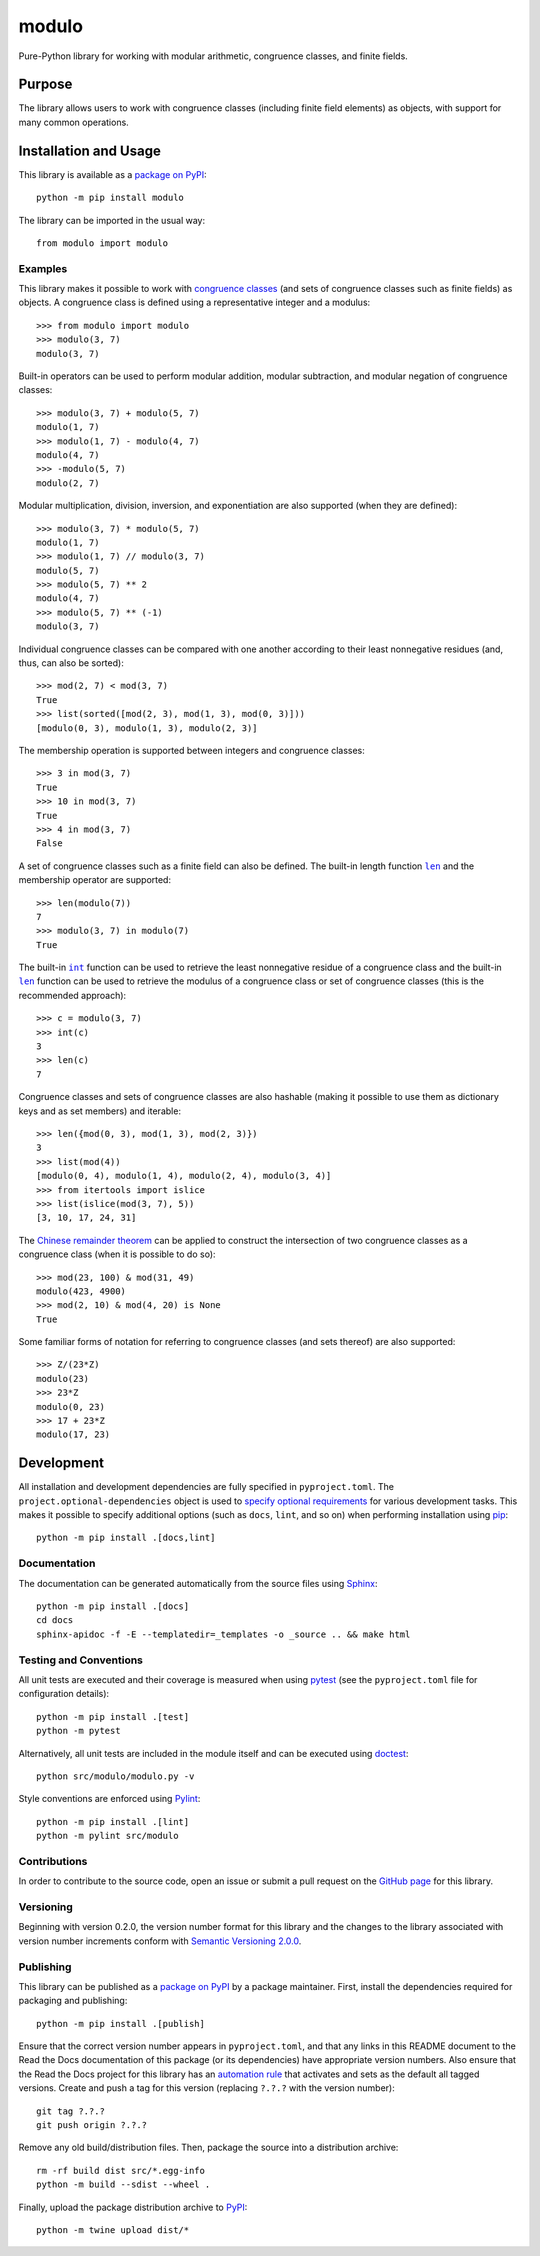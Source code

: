 ======
modulo
======

Pure-Python library for working with modular arithmetic, congruence classes, and finite fields.

|pypi| |readthedocs| |actions| |coveralls|

.. |pypi| image:: https://badge.fury.io/py/modulo.svg
   :target: https://badge.fury.io/py/modulo
   :alt: PyPI version and link.

.. |readthedocs| image:: https://readthedocs.org/projects/modulo-lib/badge/?version=latest
   :target: https://modulo-lib.readthedocs.io/en/latest/?badge=latest
   :alt: Read the Docs documentation status.

.. |actions| image:: https://github.com/lapets/modulo/workflows/lint-test-cover-docs/badge.svg
   :target: https://github.com/lapets/modulo/actions/workflows/lint-test-cover-docs.yml
   :alt: GitHub Actions status.

.. |coveralls| image:: https://coveralls.io/repos/github/lapets/modulo/badge.svg?branch=main
   :target: https://coveralls.io/github/lapets/modulo?branch=main
   :alt: Coveralls test coverage summary.

Purpose
-------
The library allows users to work with congruence classes (including finite field elements) as objects, with support for many common operations.

Installation and Usage
----------------------
This library is available as a `package on PyPI <https://pypi.org/project/modulo>`__::

    python -m pip install modulo

The library can be imported in the usual way::

    from modulo import modulo

Examples
^^^^^^^^
This library makes it possible to work with `congruence classes <https://en.wikipedia.org/wiki/Congruence_relation>`__ (and sets of congruence classes such as finite fields) as objects. A congruence class is defined using a representative integer and a modulus::

    >>> from modulo import modulo
    >>> modulo(3, 7)
    modulo(3, 7)

Built-in operators can be used to perform modular addition, modular subtraction, and modular negation of congruence classes::

    >>> modulo(3, 7) + modulo(5, 7)
    modulo(1, 7)
    >>> modulo(1, 7) - modulo(4, 7)
    modulo(4, 7)
    >>> -modulo(5, 7)
    modulo(2, 7)

Modular multiplication, division, inversion, and exponentiation are also supported (when they are defined)::

    >>> modulo(3, 7) * modulo(5, 7)
    modulo(1, 7)
    >>> modulo(1, 7) // modulo(3, 7)
    modulo(5, 7)
    >>> modulo(5, 7) ** 2
    modulo(4, 7)
    >>> modulo(5, 7) ** (-1)
    modulo(3, 7)

Individual congruence classes can be compared with one another according to their least nonnegative residues (and, thus, can also be sorted)::

    >>> mod(2, 7) < mod(3, 7)
    True
    >>> list(sorted([mod(2, 3), mod(1, 3), mod(0, 3)]))
    [modulo(0, 3), modulo(1, 3), modulo(2, 3)]

The membership operation is supported between integers and congruence classes::

    >>> 3 in mod(3, 7)
    True
    >>> 10 in mod(3, 7)
    True
    >>> 4 in mod(3, 7)
    False

.. |len| replace:: ``len``
.. _len: https://docs.python.org/3/library/functions.html#len

A set of congruence classes such as a finite field can also be defined. The built-in length function |len|_ and the membership operator are supported::

    >>> len(modulo(7))
    7
    >>> modulo(3, 7) in modulo(7)
    True

.. |int| replace:: ``int``
.. _int: https://docs.python.org/3/library/functions.html#int

The built-in |int|_ function can be used to retrieve the least nonnegative residue of a congruence class and the built-in |len|_ function can be used to retrieve the modulus of a congruence class or set of congruence classes (this is the recommended approach)::

    >>> c = modulo(3, 7)
    >>> int(c)
    3
    >>> len(c)
    7

Congruence classes and sets of congruence classes are also hashable (making it possible to use them as dictionary keys and as set members) and iterable::

    >>> len({mod(0, 3), mod(1, 3), mod(2, 3)})
    3
    >>> list(mod(4))
    [modulo(0, 4), modulo(1, 4), modulo(2, 4), modulo(3, 4)]
    >>> from itertools import islice
    >>> list(islice(mod(3, 7), 5))
    [3, 10, 17, 24, 31]

The `Chinese remainder theorem <https://en.wikipedia.org/wiki/Chinese_remainder_theorem>`__ can be applied to construct the intersection of two congruence classes as a congruence class (when it is possible to do so)::

    >>> mod(23, 100) & mod(31, 49)
    modulo(423, 4900)
    >>> mod(2, 10) & mod(4, 20) is None
    True

Some familiar forms of notation for referring to congruence classes (and sets thereof) are also supported::

    >>> Z/(23*Z)
    modulo(23)
    >>> 23*Z
    modulo(0, 23)
    >>> 17 + 23*Z
    modulo(17, 23)

Development
-----------
All installation and development dependencies are fully specified in ``pyproject.toml``. The ``project.optional-dependencies`` object is used to `specify optional requirements <https://peps.python.org/pep-0621>`__ for various development tasks. This makes it possible to specify additional options (such as ``docs``, ``lint``, and so on) when performing installation using `pip <https://pypi.org/project/pip>`__::

    python -m pip install .[docs,lint]

Documentation
^^^^^^^^^^^^^
The documentation can be generated automatically from the source files using `Sphinx <https://www.sphinx-doc.org>`__::

    python -m pip install .[docs]
    cd docs
    sphinx-apidoc -f -E --templatedir=_templates -o _source .. && make html

Testing and Conventions
^^^^^^^^^^^^^^^^^^^^^^^
All unit tests are executed and their coverage is measured when using `pytest <https://docs.pytest.org>`__ (see the ``pyproject.toml`` file for configuration details)::

    python -m pip install .[test]
    python -m pytest

Alternatively, all unit tests are included in the module itself and can be executed using `doctest <https://docs.python.org/3/library/doctest.html>`__::

    python src/modulo/modulo.py -v

Style conventions are enforced using `Pylint <https://pylint.pycqa.org>`__::

    python -m pip install .[lint]
    python -m pylint src/modulo

Contributions
^^^^^^^^^^^^^
In order to contribute to the source code, open an issue or submit a pull request on the `GitHub page <https://github.com/lapets/modulo>`__ for this library.

Versioning
^^^^^^^^^^
Beginning with version 0.2.0, the version number format for this library and the changes to the library associated with version number increments conform with `Semantic Versioning 2.0.0 <https://semver.org/#semantic-versioning-200>`__.

Publishing
^^^^^^^^^^
This library can be published as a `package on PyPI <https://pypi.org/project/modulo>`__ by a package maintainer. First, install the dependencies required for packaging and publishing::

    python -m pip install .[publish]

Ensure that the correct version number appears in ``pyproject.toml``, and that any links in this README document to the Read the Docs documentation of this package (or its dependencies) have appropriate version numbers. Also ensure that the Read the Docs project for this library has an `automation rule <https://docs.readthedocs.io/en/stable/automation-rules.html>`__ that activates and sets as the default all tagged versions. Create and push a tag for this version (replacing ``?.?.?`` with the version number)::

    git tag ?.?.?
    git push origin ?.?.?

Remove any old build/distribution files. Then, package the source into a distribution archive::

    rm -rf build dist src/*.egg-info
    python -m build --sdist --wheel .

Finally, upload the package distribution archive to `PyPI <https://pypi.org>`__::

    python -m twine upload dist/*
